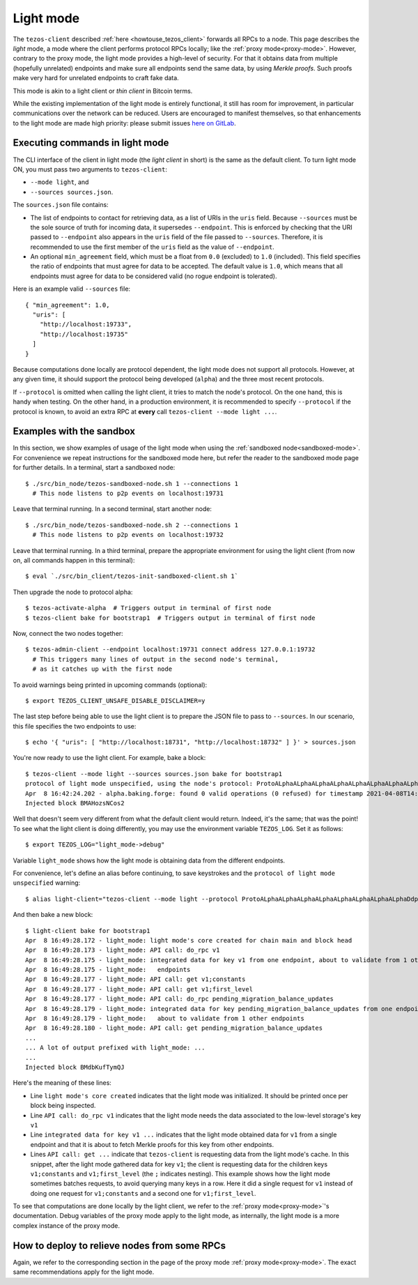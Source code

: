 .. _light-mode: are done locally by the light client,

Light mode
----------

The ``tezos-client`` described
:ref:`here <howtouse_tezos_client>` forwards all RPCs to a node.
This page describes the *light* mode, a mode where the client
performs protocol RPCs locally; like the :ref:`proxy mode<proxy-mode>`.
However, contrary to the proxy mode, the light mode provides
a high-level of security. For that it obtains data from multiple
(hopefully unrelated) endpoints and make sure all endpoints send
the same data, by using *Merkle proofs*. Such proofs make very hard
for unrelated endpoints to craft fake data.

This mode is akin to a light client or *thin client* in Bitcoin terms.

While the existing implementation of the light mode is entirely functional,
it still has room for improvement, in particular communications over
the network can be reduced. Users are encouraged to manifest themselves,
so that enhancements to the light mode are made high priority: please
submit issues `here on GitLab <https://gitlab.com/tezos/tezos/-/issues>`_.

Executing commands in light mode
~~~~~~~~~~~~~~~~~~~~~~~~~~~~~~~~

The CLI interface of the client in light mode (the *light client* in short)
is the same as the default client. To turn light mode ON, you must
pass two arguments to ``tezos-client``:

* ``--mode light``, and
* ``--sources sources.json``.

The ``sources.json`` file contains:

* The list of endpoints to contact for retrieving data, as a list of URIs in the ``uris`` field.
  Because ``--sources`` must be the sole source of truth for incoming data, it
  supersedes ``--endpoint``. This is enforced by checking that the URI
  passed to ``--endpoint`` also appears in the ``uris`` field of the file
  passed to ``--sources``. Therefore, it is recommended to use the first
  member of the ``uris`` field as the value of ``--endpoint``.
* An optional ``min_agreement`` field, which must be a float from ``0.0`` (excluded) to ``1.0`` (included).
  This field specifies the ratio of endpoints that must agree for data
  to be accepted. The default value is ``1.0``, which means that
  all endpoints must agree for data to be considered valid (no rogue
  endpoint is tolerated).


Here is an example valid ``--sources`` file:

::

    { "min_agreement": 1.0,
      "uris": [
        "http://localhost:19733",
        "http://localhost:19735"
      ]
    }

Because computations done locally are protocol dependent, the light mode
does not support all protocols. However, at any given time, it should
support the protocol being developed (``alpha``) and the three most
recent protocols.

If ``--protocol`` is omitted when calling the light client, it
tries to match the node's protocol. On the one hand, this is handy when
testing. On the other hand, in a production environment, it is recommended
to specify ``--protocol`` if the protocol is known, to avoid an extra
RPC at **every** call ``tezos-client --mode light ...``.

Examples with the sandbox
~~~~~~~~~~~~~~~~~~~~~~~~~

In this section, we show examples of usage of the light mode when using
the :ref:`sandboxed node<sandboxed-mode>`. For convenience we repeat
instructions for the sandboxed mode here, but refer the reader to the
sandboxed mode page for further details. In a terminal,
start a sandboxed node:

::

    $ ./src/bin_node/tezos-sandboxed-node.sh 1 --connections 1
      # This node listens to p2p events on localhost:19731


Leave that terminal running. In a second terminal, start another node:

::

    $ ./src/bin_node/tezos-sandboxed-node.sh 2 --connections 1
      # This node listens to p2p events on localhost:19732

Leave that terminal running. In a third terminal, prepare the appropriate
environment for using the light client (from now on, all commands happen
in this terminal):

::

    $ eval `./src/bin_client/tezos-init-sandboxed-client.sh 1`

Then upgrade the node to protocol alpha:

::

    $ tezos-activate-alpha  # Triggers output in terminal of first node
    $ tezos-client bake for bootstrap1  # Triggers output in terminal of first node

Now, connect the two nodes together:

::

    $ tezos-admin-client --endpoint localhost:19731 connect address 127.0.0.1:19732
      # This triggers many lines of output in the second node's terminal,
      # as it catches up with the first node

To avoid warnings being printed in upcoming commands (optional):

::

    $ export TEZOS_CLIENT_UNSAFE_DISABLE_DISCLAIMER=y

The last step before being able to use the light client is to prepare
the JSON file to pass to ``--sources``. In our scenario, this file
specifies the two endpoints to use:

::

    $ echo '{ "uris": [ "http://localhost:18731", "http://localhost:18732" ] }' > sources.json

You're now ready to use the light client. For example, bake a block:

::

    $ tezos-client --mode light --sources sources.json bake for bootstrap1
    protocol of light mode unspecified, using the node's protocol: ProtoALphaALphaALphaALphaALphaALphaALphaALphaDdp3zK
    Apr  8 16:42:24.202 - alpha.baking.forge: found 0 valid operations (0 refused) for timestamp 2021-04-08T14:42:24.000-00:00 (fitness 01::0000000000000004)
    Injected block BMAHozsNCos2

Well that doesn't seem very different from what the default client would return.
Indeed, it's the same; that was the point! To see what the light client
is doing differently, you may use the environment variable ``TEZOS_LOG``.
Set it as follows:

::

    $ export TEZOS_LOG="light_mode->debug"

Variable ``light_mode`` shows how the light mode is obtaining data from
the different endpoints.

For convenience, let's define an alias before continuing, to save
keystrokes and the ``protocol of light mode unspecified`` warning:

::

    $ alias light-client="tezos-client --mode light --protocol ProtoALphaALphaALphaALphaALphaALphaALphaALphaDdp3zK --sources sources.json"

And then bake a new block:

::

    $ light-client bake for bootstrap1
    Apr  8 16:49:28.172 - light_mode: light mode's core created for chain main and block head
    Apr  8 16:49:28.173 - light_mode: API call: do_rpc v1
    Apr  8 16:49:28.175 - light_mode: integrated data for key v1 from one endpoint, about to validate from 1 other
    Apr  8 16:49:28.175 - light_mode:   endpoints
    Apr  8 16:49:28.177 - light_mode: API call: get v1;constants
    Apr  8 16:49:28.177 - light_mode: API call: get v1;first_level
    Apr  8 16:49:28.177 - light_mode: API call: do_rpc pending_migration_balance_updates
    Apr  8 16:49:28.179 - light_mode: integrated data for key pending_migration_balance_updates from one endpoint,
    Apr  8 16:49:28.179 - light_mode:   about to validate from 1 other endpoints
    Apr  8 16:49:28.180 - light_mode: API call: get pending_migration_balance_updates
    ...
    ... A lot of output prefixed with light_mode: ...
    ...
    Injected block BMdbKufTymQJ

Here's the meaning of these lines:

* Line ``light mode's core created`` indicates that the light
  mode was initialized. It should be printed once per block being inspected.
* Line ``API call: do_rpc v1`` indicates that the light mode needs the
  data associated to the low-level storage's key ``v1``
* Line ``integrated data for key v1 ...`` indicates that the light mode
  obtained data for ``v1`` from a single endpoint and that it is about
  to fetch Merkle proofs for this key from other endpoints.
* Lines ``API call: get ...`` indicate that ``tezos-client`` is requesting
  data from the light mode's cache. In this snippet, after the light mode
  gathered data for key ``v1``; the client is requesting data for the children
  keys ``v1;constants`` and ``v1;first_level`` (the ``;`` indicates  nesting).
  This example shows how the light mode sometimes batches requests, to avoid
  querying many keys in a row. Here it did a single request for ``v1`` instead
  of doing one request for ``v1;constants`` and a second one
  for ``v1;first_level``.

To see that computations are done locally by the light client,
we refer to the :ref:`proxy mode<proxy-mode>`'s documentation. Debug
variables of the proxy mode apply to the light mode, as internally, the light
mode is a more complex instance of the proxy mode.

How to deploy to relieve nodes from some RPCs
~~~~~~~~~~~~~~~~~~~~~~~~~~~~~~~~~~~~~~~~~~~~~

Again, we refer to the corresponding section in the page of
the proxy mode :ref:`proxy mode<proxy-mode>`. The exact same recommendations
apply for the light mode.
